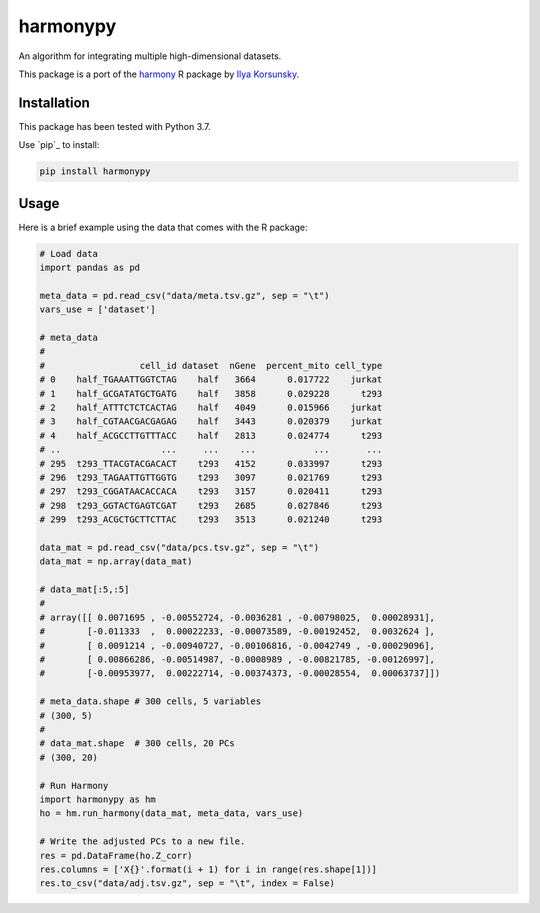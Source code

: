 harmonypy
========

|PyPI version|

An algorithm for integrating multiple high-dimensional datasets.

This package is a port of the `harmony`_ R package by `Ilya Korsunsky`_.

Installation
------------

This package has been tested with Python 3.7.

Use `pip`_ to install:

.. code:: bash

    pip install harmonypy

Usage
-----

Here is a brief example using the data that comes with the R package:

.. code:: python

    # Load data
    import pandas as pd

    meta_data = pd.read_csv("data/meta.tsv.gz", sep = "\t")
    vars_use = ['dataset']

    # meta_data
    #
    #                  cell_id dataset  nGene  percent_mito cell_type
    # 0    half_TGAAATTGGTCTAG    half   3664      0.017722    jurkat
    # 1    half_GCGATATGCTGATG    half   3858      0.029228      t293
    # 2    half_ATTTCTCTCACTAG    half   4049      0.015966    jurkat
    # 3    half_CGTAACGACGAGAG    half   3443      0.020379    jurkat
    # 4    half_ACGCCTTGTTTACC    half   2813      0.024774      t293
    # ..                   ...     ...    ...           ...       ...
    # 295  t293_TTACGTACGACACT    t293   4152      0.033997      t293
    # 296  t293_TAGAATTGTTGGTG    t293   3097      0.021769      t293
    # 297  t293_CGGATAACACCACA    t293   3157      0.020411      t293
    # 298  t293_GGTACTGAGTCGAT    t293   2685      0.027846      t293
    # 299  t293_ACGCTGCTTCTTAC    t293   3513      0.021240      t293

    data_mat = pd.read_csv("data/pcs.tsv.gz", sep = "\t")
    data_mat = np.array(data_mat)

    # data_mat[:5,:5]
    #
    # array([[ 0.0071695 , -0.00552724, -0.0036281 , -0.00798025,  0.00028931],
    #        [-0.011333  ,  0.00022233, -0.00073589, -0.00192452,  0.0032624 ],
    #        [ 0.0091214 , -0.00940727, -0.00106816, -0.0042749 , -0.00029096],
    #        [ 0.00866286, -0.00514987, -0.0008989 , -0.00821785, -0.00126997],
    #        [-0.00953977,  0.00222714, -0.00374373, -0.00028554,  0.00063737]])

    # meta_data.shape # 300 cells, 5 variables
    # (300, 5)
    #
    # data_mat.shape  # 300 cells, 20 PCs
    # (300, 20)

    # Run Harmony
    import harmonypy as hm
    ho = hm.run_harmony(data_mat, meta_data, vars_use)

    # Write the adjusted PCs to a new file.
    res = pd.DataFrame(ho.Z_corr)
    res.columns = ['X{}'.format(i + 1) for i in range(res.shape[1])]
    res.to_csv("data/adj.tsv.gz", sep = "\t", index = False)


.. _harmony: https://github.com/immunogenomics/harmony
.. _Ilya Korsunsky: https://github.com/ilyakorsunsky

.. |PyPI version| image:: https://img.shields.io/pypi/v/harmonypy.svg
    :target: https://pypi.org/project/harmonypy/
    :alt: Latest PyPI Version

